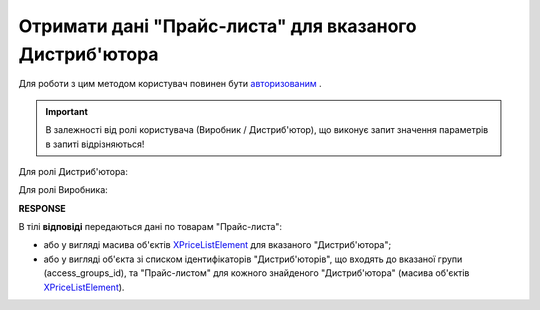 #############################################################
**Отримати дані "Прайс-листа" для вказаного Дистриб'ютора**
#############################################################

Для роботи з цим методом користувач повинен бути `авторизованим <https://wiki.edin.ua/uk/latest/Distribution/EDIN_2_0/API_2_0/Methods/Authorization.html>`__ .

.. important::
  В залежності від ролі користувача (Виробник / Дистриб'ютор), що виконує запит значення параметрів в запиті відрізняються! 

Для ролі Дистриб'ютора:

.. csv-table:: 
  :file: PriceListGetD.csv
  :widths:  10, 41
  :stub-columns: 0

Для ролі Виробника:

.. csv-table:: 
  :file: PriceListGetV.csv
  :widths:  10, 41
  :stub-columns: 0

**RESPONSE**

В тілі **відповіді** передаються дані по товарам "Прайс-листа":

* або у вигляді масива об'єктів `XPriceListElement <https://wiki.edin.ua/uk/latest/Distribution/EDIN_2_0/API_2_0/Methods/EveryBody/XPriceListElement.html>`__ для вказаного "Дистриб'ютора";
* або у вигляді об'єкта зі списком ідентифікаторів "Дистриб'юторів", що входять до вказаної групи (access_groups_id), та "Прайс-листом" для кожного знайденого "Дистриб'ютора" (масива об'єктів `XPriceListElement <https://wiki.edin.ua/uk/latest/Distribution/EDIN_2_0/API_2_0/Methods/EveryBody/XPriceListElement.html>`__). 


